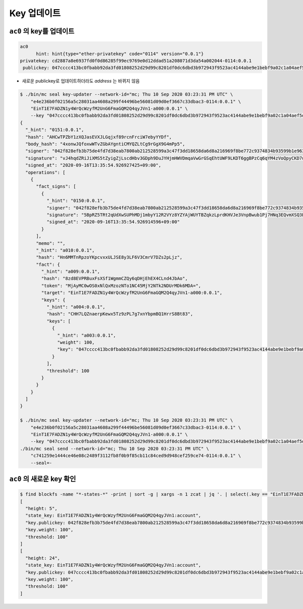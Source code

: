 Key 업데이트
==========================

``ac0`` 의 key를 업데이트
--------------------------------------------------------

.. code-block:: sh

    ac0
          hint: hint{type="ether-privatekey" code="0114" version="0.0.1"}
    privatekey: cd2887a8e6937fd0f0d86285f99ec9769e0d12ddad51a208071d3da54a002044-0114:0.0.1
     publickey: 047cccc413bc0fbabb92da3fd01808252d29d99c8201df0dc6dbd3b972943f9523ac4144abe9e1bebf9a02c1a04aef5dcc5ded1a4c395dfb1aa23251e293f71efb-0115:0.0.1

* 새로운 publickey로 업데이트하더라도 *address* 는 바뀌지 않음

.. code-block:: sh

    $ ./bin/mc seal key-updater --network-id="mc; Thu 10 Sep 2020 03:23:31 PM UTC" \
        "e4e236b0f02156a5c28031aa4608a299f44496be56081d09d0ef3667c33dbac3-0114:0.0.1" \
        "EinT1E7FADZN1y4WrQcWzyfM2UnG6FmaGQM2Q4qyJVn1-a000:0.0.1" \
        --key "047cccc413bc0fbabb92da3fd01808252d29d99c8201df0dc6dbd3b972943f9523ac4144abe9e1bebf9a02c1a04aef5dcc5ded1a4c395dfb1aa23251e293f71efb-0115:0.0.1,100" | jq
    {
      "_hint": "0151:0.0.1",
      "hash": "AHCwTPZbY1zXQJasEVXJLGqjxf89rcnFrciW7ebyYYDf",
      "body_hash": "4xonwJQfoxwWTvZGbAYgntiCMYQZLtCg9rGgX9G4mPp5",
      "signer": "042f828efb3b75de4fd7d38eab7800ab212528599a3c47f3dd18658da6d8a216969f8be772c9374834b93599b1e9632f7eda536f5c6eaec582ece8d6a730b0476a-0115:0.0.1",
      "signature": "vJ4hqdZRiJiXMS5tZyigZjLscdHbv3GDph9DuJYHjmHWVDmqaVwGrGSqEhtUWF9LKDT6ggBPzCq6qYM4zVoQpyCKD7u",
      "signed_at": "2020-09-16T13:35:54.926927425+09:00",
      "operations": [
        {
          "fact_signs": [
            {
              "_hint": "0150:0.0.1",
              "signer": "042f828efb3b75de4fd7d38eab7800ab212528599a3c47f3dd18658da6d8a216969f8be772c9374834b93599b1e9632f7eda536f5c6eaec582ece8d6a730b0476a-0115:0.0.1",
              "signature": "5BpRZ5TRt2qUdXwSUPhMDj1mbyY12R2VYz8YZYAjWUYTBZqkzLprdKHVJe3VnpBwub1Pj7HNq3EQvmXSQ3EyyA7BvziC4",
              "signed_at": "2020-09-16T13:35:54.926914596+09:00"
            }
          ],
          "memo": "",
          "_hint": "a010:0.0.1",
          "hash": "Hn6MMTnRpzoYKpcvxxULJSE8y3LF6V3CmrV7DZs2pLjz",
          "fact": {
            "_hint": "a009:0.0.1",
            "hash": "8zd8EVPRBuxFsXSf1WgmmCZQy6qDHjEhEX4CLnd4JbAo",
            "token": "MjAyMC0wOS0xNlQxMzozNTo1NC45MjY2NTk2NDUrMDk6MDA=",
            "target": "EinT1E7FADZN1y4WrQcWzyfM2UnG6FmaGQM2Q4qyJVn1-a000:0.0.1",
            "keys": {
              "_hint": "a004:0.0.1",
              "hash": "CHH7LQZnaerpKewx5Tz9zPL7g7xnYbpmBQ1HrrS8Bt83",
              "keys": [
                {
                  "_hint": "a003:0.0.1",
                  "weight": 100,
                  "key": "047cccc413bc0fbabb92da3fd01808252d29d99c8201df0dc6dbd3b972943f9523ac4144abe9e1bebf9a02c1a04aef5dcc5ded1a4c395dfb1aa23251e293f71efb-0115:0.0.1"
                }
              ],
              "threshold": 100
            }
          }
        }
      ]
    }

    $ ./bin/mc seal key-updater --network-id="mc; Thu 10 Sep 2020 03:23:31 PM UTC" \
        "e4e236b0f02156a5c28031aa4608a299f44496be56081d09d0ef3667c33dbac3-0114:0.0.1" \
        "EinT1E7FADZN1y4WrQcWzyfM2UnG6FmaGQM2Q4qyJVn1-a000:0.0.1" \
        --key "047cccc413bc0fbabb92da3fd01808252d29d99c8201df0dc6dbd3b972943f9523ac4144abe9e1bebf9a02c1a04aef5dcc5ded1a4c395dfb1aa23251e293f71efb-0115:0.0.1,100" | \
    ./bin/mc seal send --network-id="mc; Thu 10 Sep 2020 03:23:31 PM UTC" \
        "c741259e1444ce46e08c2489f3112fb8f0b9f85cb11c84ced9d948cef259ce74-0114:0.0.1" \
        --seal=-

``ac0`` 의 새로운 key 확인
--------------------------------------------------------------------------------

.. code-block:: sh

    $ find blockfs -name "*-states-*" -print | sort -g | xargs -n 1 zcat | jq '. | select(.key == "EinT1E7FADZN1y4WrQcWzyfM2UnG6FmaGQM2Q4qyJVn1:account") | [ "height: "+(.height|tostring),   "state_key: " + .key, "key.publickey: " + .value.value.keys.keys[0].key, "key.weight: " + (.value.value.keys.keys[0].weight|tostring), "threshold: " + (.value.value.keys.threshold|tostring)]'
    [
      "height: 5",
      "state_key: EinT1E7FADZN1y4WrQcWzyfM2UnG6FmaGQM2Q4qyJVn1:account",
      "key.publickey: 042f828efb3b75de4fd7d38eab7800ab212528599a3c47f3dd18658da6d8a216969f8be772c9374834b93599b1e9632f7eda536f5c6eaec582ece8d6a730b0476a-0115:0.0.1",
      "key.weight: 100",
      "threshold: 100"
    ]
    [
      "height: 24",
      "state_key: EinT1E7FADZN1y4WrQcWzyfM2UnG6FmaGQM2Q4qyJVn1:account",
      "key.publickey: 047cccc413bc0fbabb92da3fd01808252d29d99c8201df0dc6dbd3b972943f9523ac4144abe9e1bebf9a02c1a04aef5dcc5ded1a4c395dfb1aa23251e293f71efb-0115:0.0.1",
      "key.weight: 100",
      "threshold: 100"
    ]
